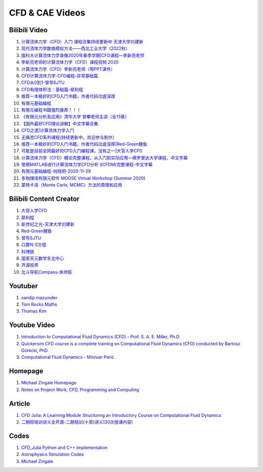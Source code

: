 CFD & CAE Videos
==================================

Bilibili Video
----------------------
#. `计算流体力学（CFD）入门 课程合集持续更新中 天津大学刘建新 <https://www.bilibili.com/video/BV1vE411W7kV/>`_
#. `现代流体力学数值模拟方法——西北工业大学（2022秋） <https://www.bilibili.com/video/BV1oS4y1t7e5/>`_
#. `国科大计算流体力学录像2020年春季学期|CFD课程—李新亮老师 <https://www.bilibili.com/video/BV1JT4y1r74p/>`_
#. `李新亮老师的计算流体力学（CFD）课程视频 2020 <https://www.bilibili.com/video/BV1m7411K7ig/>`_
#. `计算流体力学（CFD）李新亮老师（带PPT课件） <https://www.bilibili.com/video/BV1s54y1N7sD/>`_
#. `CFD计算流体力学-CFD编程-非常基础篇 <https://www.bilibili.com/video/BV1tk4y1s7F5/>`_
#. `CFD从0到1-曾导SJTU <https://www.bilibili.com/video/BV1Bo4y1s7NZ/>`_
#. `CFD有限体积法：基础篇-犀利程 <https://www.bilibili.com/video/BV1wQ4y1k77R/>`_
#. `推荐一本极好的CFD入门书籍，作者代码功底深厚 <https://www.bilibili.com/video/BV1WP4y1L7ch/>`_
#. `有限元基础编程 <https://www.bilibili.com/video/BV1zF411w73W/>`_
#. `有限元编程书籍强烈推荐！！！ <https://www.bilibili.com/video/BV1p84y1z74P/>`_
#. `《有限元分析及应用》清华大学 曾攀老师主讲（全13章） <https://www.bilibili.com/video/BV1d4411i7Wr/>`_
#. `【国外最好CFD理论讲解】中文字幕合集 <https://www.bilibili.com/video/BV1EL411A7gu/>`_
#. `CFD之道|计算流体力学入门 <https://www.bilibili.com/video/BV1tg4y1n77Q/>`_
#. `无痛苦CFD系列课程(持续更新中，欢迎参与制作） <https://www.bilibili.com/video/BV1vY4y1r7TG/>`_
#. `推荐一本极好的CFD入门书籍，作者代码功底深厚|Red-Green鲤鱼 <https://www.bilibili.com/video/BV1WP4y1L7ch/>`_
#. `可能是目前全网最好的CFD入门编程课，没有之一|大官人学CFD <https://www.bilibili.com/video/BV1Eb4y1t74e/>`_
#. `计算流体力学（CFD）概论完整课程，从入门到实际应用—佛罗里达大学课程，中文字幕 <https://www.bilibili.com/video/BV1nY4y1a7XS/>`_
#. `使用MATLAB进行计算流体力学CFD分析 (ICFDM)完整课程-中文字幕 <https://www.bilibili.com/video/BV1wZ4y117ns/>`_
#. `有限元基础编程-何晓明-2020-11-29 <https://www.bilibili.com/video/BV1Zv411t7Lj/>`_
#. `多物理场有限元软件 MOOSE Virtual Workshop (Summer 2020) <https://www.bilibili.com/video/BV1f44y1271A/>`_
#. `蒙特卡洛（Monte Carlo, MCMC）方法的原理和应用 <https://www.bilibili.com/video/BV17D4y1o7J2/>`_


Bilibili Content Creator
--------------------------
#. `大官人学CFD <https://space.bilibili.com/196986312/>`_
#. `犀利程 <https://space.bilibili.com/14767534/>`_
#. `新世纪之光-天津大学刘建新 <https://space.bilibili.com/176075/>`_
#. `Red-Green鲤鱼 <https://space.bilibili.com/384325406/>`_
#. `曾导SJTU <https://space.bilibili.com/518794423/>`_
#. `口算N-S方程 <https://space.bilibili.com/77228658/>`_
#. `科博朕 <https://space.bilibili.com/1995395805/>`_
#. `国家天元数学东北中心 <https://space.bilibili.com/393390076/>`_
#. `开源视界 <https://space.bilibili.com/39105925/>`_
#. `北斗导航Compass-朱帅臣 <https://space.bilibili.com/22179951/>`_


Youtuber
--------------------------
#. `sandip mazumder <https://www.youtube.com/@sandipmazumder171/>`_
#. `Tom Rocks Maths <https://www.youtube.com/@TomRocksMaths/>`_
#. `Thomas Kim <https://www.youtube.com/@siliconiens/>`_

Youtube Video
------------------------
#. `Introduction to Computational Fluid Dynamics (CFD) - Prof. S. A. E. Miller, Ph.D. <https://www.youtube.com/watch?v=01X5ECv3qIU&list=PLbiOzt50Bx-kV3Lcn5piPyV9EvpmOybJR/>`_
#. `Quickersim CFD course is a complete training on Computational Fluid Dynamics (CFD) conducted by Bartosz Górecki, PhD. <https://www.youtube.com/watch?v=z6Bt-k1me9w&list=PLZsgQL03AlrcmFMnkFOWDpMsiK4mmDli2&index=2/>`_
#. `Computational Fluid Dynamics - Milovan Perić <https://www.youtube.com/watch?v=1yNhkIM5iQM/>`_
 




Homepage
------------------------------------
#. `Michael Zingale Homepage <https://zingale.github.io/codes.html>`_
#. `Notes on Project Work, CFD, Programming and Computing <http://www.thevisualroom.com/>`_


Article
--------------------------------------------------------------
#. `CFD Julia: A Learning Module Structuring an Introductory Course on Computational Fluid Dynamics <https://www.mdpi.com/2311-5521/4/3/159/>`_
#. `二期班培训讲义全开源-二期培训(十周)讲义(30次授课内容) <https://q8frym1nsp.feishu.cn/docx/FIg5dgAk0oD0o9xo8bpc9knonUf/>`_


Codes
----------------------------
#. `CFD_Julia Python and C++ Implementation <https://github.com/fengyiqi/cfd_practice/>`_
#. `Astrophysics Simulation Codes <https://zingale.github.io/codes.html>`_
#. `Michael Zingale <https://github.com/zingale/>`_




















